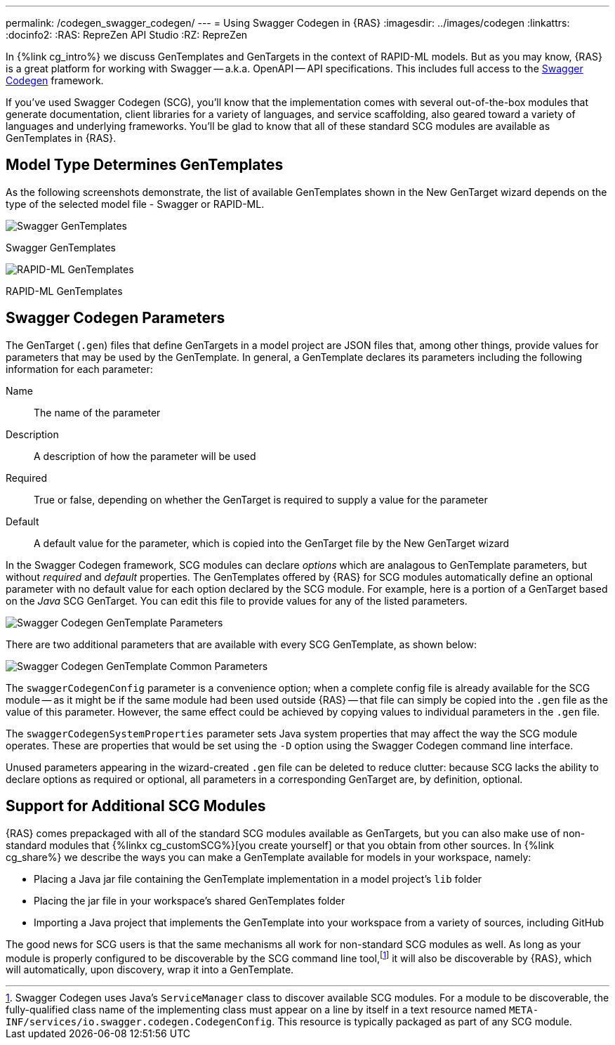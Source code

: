 ---
permalink: /codegen_swagger_codegen/
---
= Using Swagger Codegen in {RAS}
:imagesdir: ../images/codegen
:linkattrs:
:docinfo2:
:RAS: RepreZen API Studio 
:RZ: RepreZen

In {%link cg_intro%} we discuss GenTemplates and GenTargets in the context of RAPID-ML models. But
as you may know, {RAS} is a great platform for working with Swagger -- a.k.a. OpenAPI -- API
specifications. This includes full access to the
link:https://github.com/swagger-api/swagger-codegen[Swagger Codegen^] framework.

If you've used Swagger Codegen (SCG), you'll know that the implementation comes with several
out-of-the-box modules that generate documentation, client libraries for a variety of languages, and
service scaffolding, also geared toward a variety of languages and underlying frameworks. You'll be
glad to know that all of these standard SCG modules are available as GenTemplates in {RAS}.

== Model Type Determines GenTemplates
As the following screenshots demonstrate, the list of available GenTemplates shown in the New
GenTarget wizard depends on the type of the selected model file - Swagger or RAPID-ML.

image::swagger-gentemplates.png[Swagger GenTemplates,role=text-center]
[.text-center]
Swagger GenTemplates

image::rapidml-gentemplates.png[RAPID-ML GenTemplates,role=text-center]
[.text-center]
RAPID-ML GenTemplates

== Swagger Codegen Parameters

The GenTarget (`.gen`) files that define GenTargets in a model project are JSON files that, among
other things, provide values for parameters that may be used by the GenTemplate. In general, a
GenTemplate declares its parameters including the following information for each parameter:

Name:: The name of the parameter
Description:: A description of how the parameter will be used
Required:: True or false, depending on whether the GenTarget is required to supply a value for the
parameter
Default:: A default value for the parameter, which is copied into the GenTarget file by the New
GenTarget wizard

In the Swagger Codegen framework, SCG modules can declare _options_ which are analagous to
GenTemplate parameters, but without _required_ and _default_ properties. The GenTemplates offered by
{RAS} for SCG modules automatically define an optional parameter with no default value for each
option declared by the SCG module. For example, here is a portion of a GenTarget based on the _Java_
SCG GenTarget. You can edit this file to provide values for any of the listed parameters.

image::scg-parameters.png[Swagger Codegen GenTemplate Parameters,role=text-center]

There are two additional parameters that are available with every SCG GenTemplate, as shown below:

image::scg-common-parameters.png[Swagger Codegen GenTemplate Common Parameters,role=text-center]

The `swaggerCodegenConfig` parameter is a convenience option; when a complete config file is already
available for the SCG module -- as it might be if the same module had been used outside {RAS} --
that file can simply be copied into the `.gen` file as the value of this parameter. However, the
same effect could be achieved by copying values to individual parameters in the `.gen` file.

The `swaggerCodegenSystemProperties` parameter sets Java system properties that may affect the way
the SCG module operates. These are properties that would be set using the `-D` option using the
Swagger Codegen command line interface.

Unused parameters appearing in the wizard-created `.gen` file can be deleted to reduce clutter:
because SCG lacks the ability to declare options as required or optional, all parameters in a
corresponding GenTarget are, by definition, optional.

== Support for Additional SCG Modules

{RAS} comes prepackaged with all of the standard SCG modules available as GenTargets, but you can
also make use of non-standard modules that {%linkx cg_customSCG%}[you create yourself] or that you
obtain from other sources. In {%link cg_share%} we describe the ways you can make a GenTemplate
available for models in your workspace, namely:

* Placing a Java jar file containing the GenTemplate implementation in a model project's `lib`
  folder
* Placing the jar file in your workspace's shared GenTemplates folder
* Importing a Java project that implements the GenTemplate into your workspace from a variety of
  sources, including GitHub

The good news for SCG users is that the same mechanisms all work for non-standard SCG modules as
well. As long as your module is properly configured to be discoverable by the SCG command line
tool,footnote:[Swagger Codegen uses Java's `ServiceManager` class to discover available SCG
modules. For a module to be discoverable, the fully-qualified class name of the implementing class
must appear on a line by itself in a text resource named
[nowrap]#`META-INF/services/io.swagger.codegen.CodegenConfig`#. This resource is typically packaged
as part of any SCG module.] it will also be discoverable by {RAS}, which will automatically, upon
discovery, wrap it into a GenTemplate.


